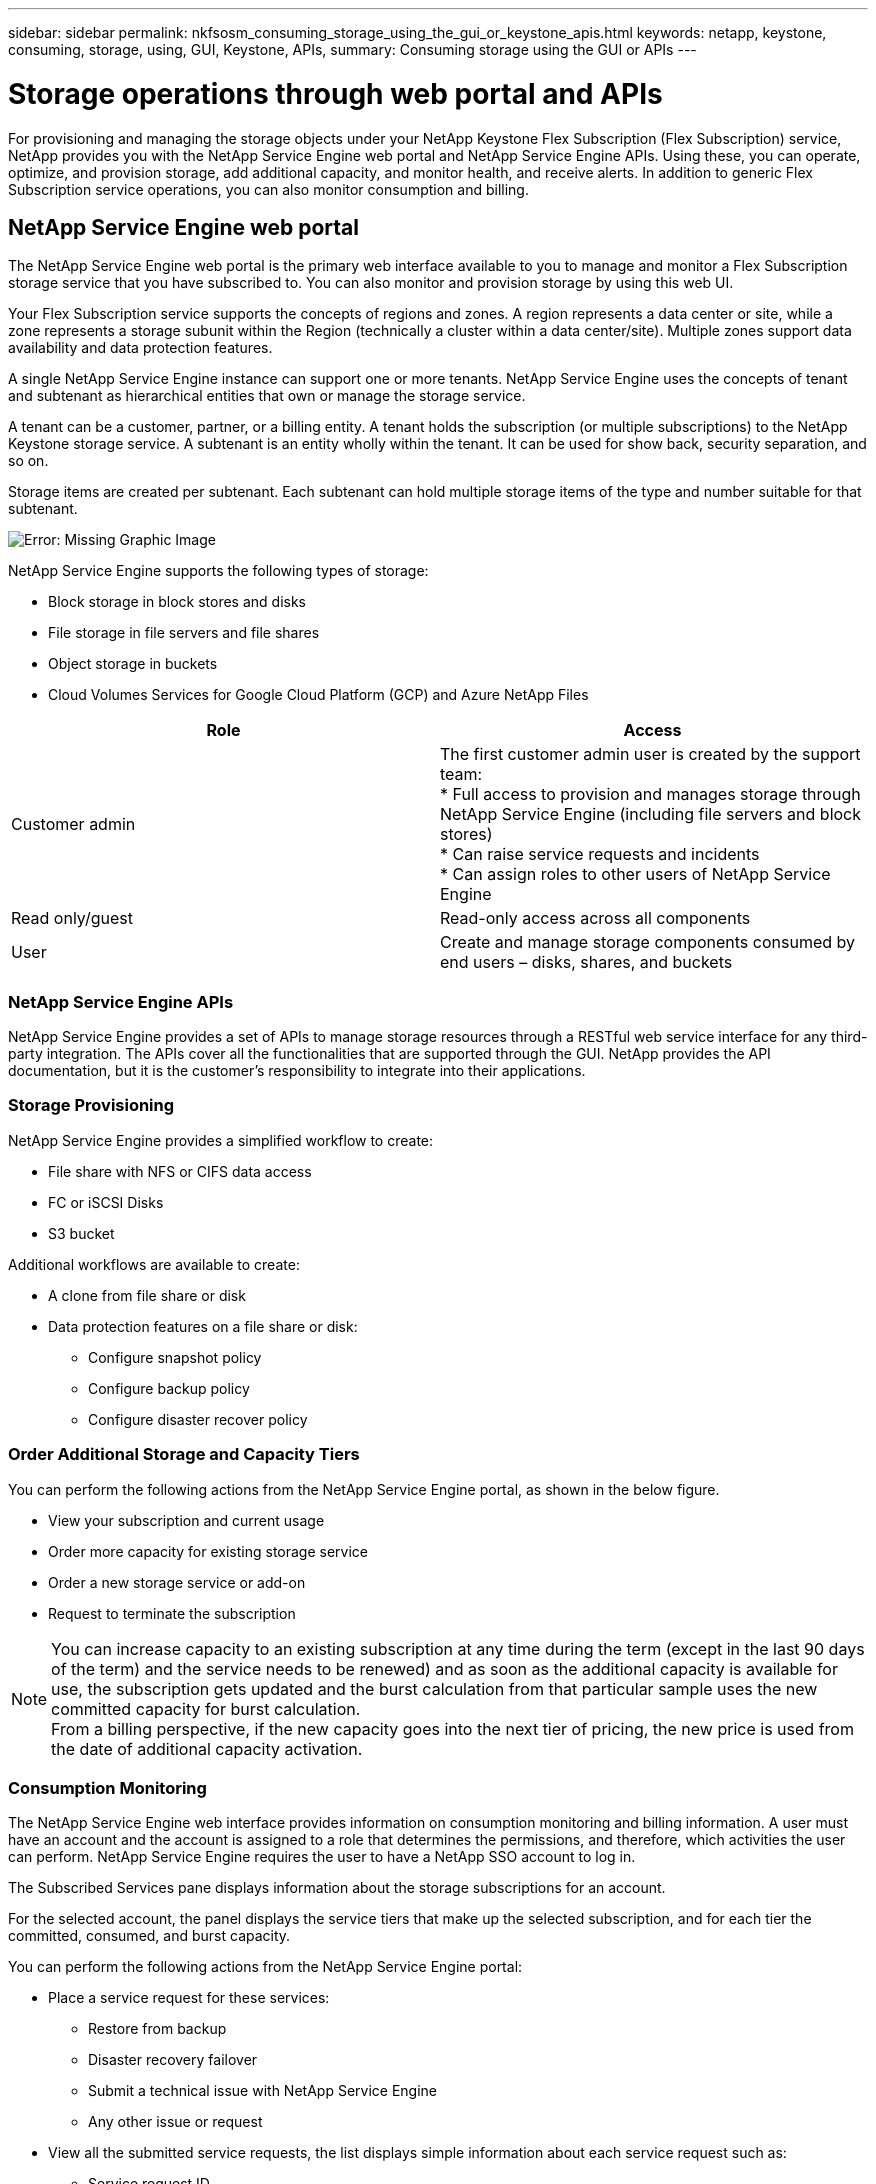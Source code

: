 ---
sidebar: sidebar
permalink: nkfsosm_consuming_storage_using_the_gui_or_keystone_apis.html
keywords: netapp, keystone, consuming, storage, using, GUI, Keystone, APIs,
summary: Consuming storage using the GUI or APIs
---

= Storage operations through web portal and APIs
:hardbreaks:
:nofooter:
:icons: font
:linkattrs:
:imagesdir: ./media/

//
// This file was created with NDAC Version 2.0 (August 17, 2020)
//
// 2020-10-08 17:14:48.700600
//
[.lead]
For provisioning and managing the storage objects under your NetApp Keystone Flex Subscription (Flex Subscription) service, NetApp provides you with the NetApp Service Engine web portal and NetApp Service Engine APIs. Using these, you can operate, optimize, and provision storage, add additional capacity, and monitor health, and receive alerts. In addition to generic Flex Subscription service operations, you can also monitor consumption and billing.

== NetApp Service Engine web portal

The NetApp Service Engine web portal is the primary web interface available to you to manage and monitor a Flex Subscription storage service that you have subscribed to. You can also monitor and provision storage by using this web UI.

Your Flex Subscription service supports the concepts of regions and zones. A region represents a data center or site, while a zone represents a storage subunit within the Region (technically a cluster within a data center/site). Multiple zones support data availability and data protection features.

A single NetApp Service Engine instance can support one or more tenants. NetApp Service Engine uses the concepts of tenant and subtenant as hierarchical entities that own or manage the storage service.

A tenant can be a customer, partner, or a billing entity. A tenant holds the subscription (or multiple subscriptions) to the NetApp Keystone storage service. A subtenant is an entity wholly within the tenant. It can be used for show back, security separation, and so on.

Storage items are created per subtenant. Each subtenant can hold multiple storage items of the type and number suitable for that subtenant.

image:nkfsosm_image15.png[Error: Missing Graphic Image]

NetApp Service Engine supports the following types of storage:

* Block storage in block stores and disks
* File storage in file servers and file shares
* Object storage in buckets
* Cloud Volumes Services for Google Cloud Platform (GCP) and Azure NetApp Files

|===
|Role |Access

|Customer admin
|The first customer admin user is created by the support team:
* Full access to provision and manages storage through NetApp Service Engine (including file servers and block stores)
* Can raise service requests and incidents
* Can assign roles to other users of NetApp Service Engine
|Read only/guest
|Read-only access across all components
|User
|Create and manage storage components consumed by end users – disks, shares, and buckets
|===

=== NetApp Service Engine APIs

NetApp Service Engine provides a set of APIs to manage storage resources through a RESTful web service interface for any third-party integration. The APIs cover all the functionalities that are supported through the GUI. NetApp provides the API documentation, but it is the customer’s responsibility to integrate into their applications.

=== Storage Provisioning

NetApp Service Engine provides a simplified workflow to create:

* File share with NFS or CIFS data access
* FC or iSCSI Disks
* S3 bucket

Additional workflows are available to create:

* A clone from file share or disk
* Data protection features on a file share or disk:
** Configure snapshot policy
** Configure backup policy
** Configure disaster recover policy

=== Order Additional Storage and Capacity Tiers

You can perform the following actions from the NetApp Service Engine portal, as shown in the below figure.

* View your subscription and current usage
* Order more capacity for existing storage service
* Order a new storage service or add-on
* Request to terminate the subscription

[NOTE]
You can increase capacity to an existing subscription at any time during the term (except in the last 90 days of the term) and the service needs to be renewed) and as soon as the additional capacity is available for use, the subscription gets updated and the burst calculation from that particular sample uses the new committed capacity for burst calculation.
From a billing perspective, if the new capacity goes into the next tier of pricing, the new price is used from the date of additional capacity activation.

=== Consumption Monitoring

The NetApp Service Engine web interface provides information on consumption monitoring and billing information. A user must have an account and the account is assigned to a role that determines the permissions, and therefore, which activities the user can perform. NetApp Service Engine requires the user to have a NetApp SSO account to log in.

The Subscribed Services pane displays information about the storage subscriptions for an account.

For the selected account, the panel displays the service tiers that make up the selected subscription, and for each tier the committed, consumed, and burst capacity.

You can perform the following actions from the NetApp Service Engine portal:

* Place a service request for these services:
** Restore from backup
** Disaster recovery failover
** Submit a technical issue with NetApp Service Engine
** Any other issue or request
* View all the submitted service requests, the list displays simple information about each service request such as:
** Service request ID
** Priority (as specified when created)
** Status (what are the options here and how will they change?)
** Date created
** Date updated

=== Billing

The following process describes how information is collected and processed for billing:

* NetApp Service Engine collects the consumed capacity information every five minutes and then maps it to the service levels to which the customer has subscribed.
* If the consumed capacity for a service level is less than what they committed (such as, no burst), then the capacity to be billed is recorded as the committed capacity.
* If the consumed capacity for a service level is greater than what they committed, such as burst capacity, then the average burst usage for that five minute-sample is calculated using the following formula:
+
`Burst used / (# of samples in an hour * # of hours in a day * # of days in the billing month)`

* 288 burst calculations are made per day, and sum of all the 288 samples is then reported as averaged burst per day.
* The sum of all average burst per day in a billing term is used to finally invoice the customer. In the above example, if the burst usage is only for four days in a billing term, the total burst usage invoiced for that month will be for 1.3TiB, sum of all burst averages reported per day.
